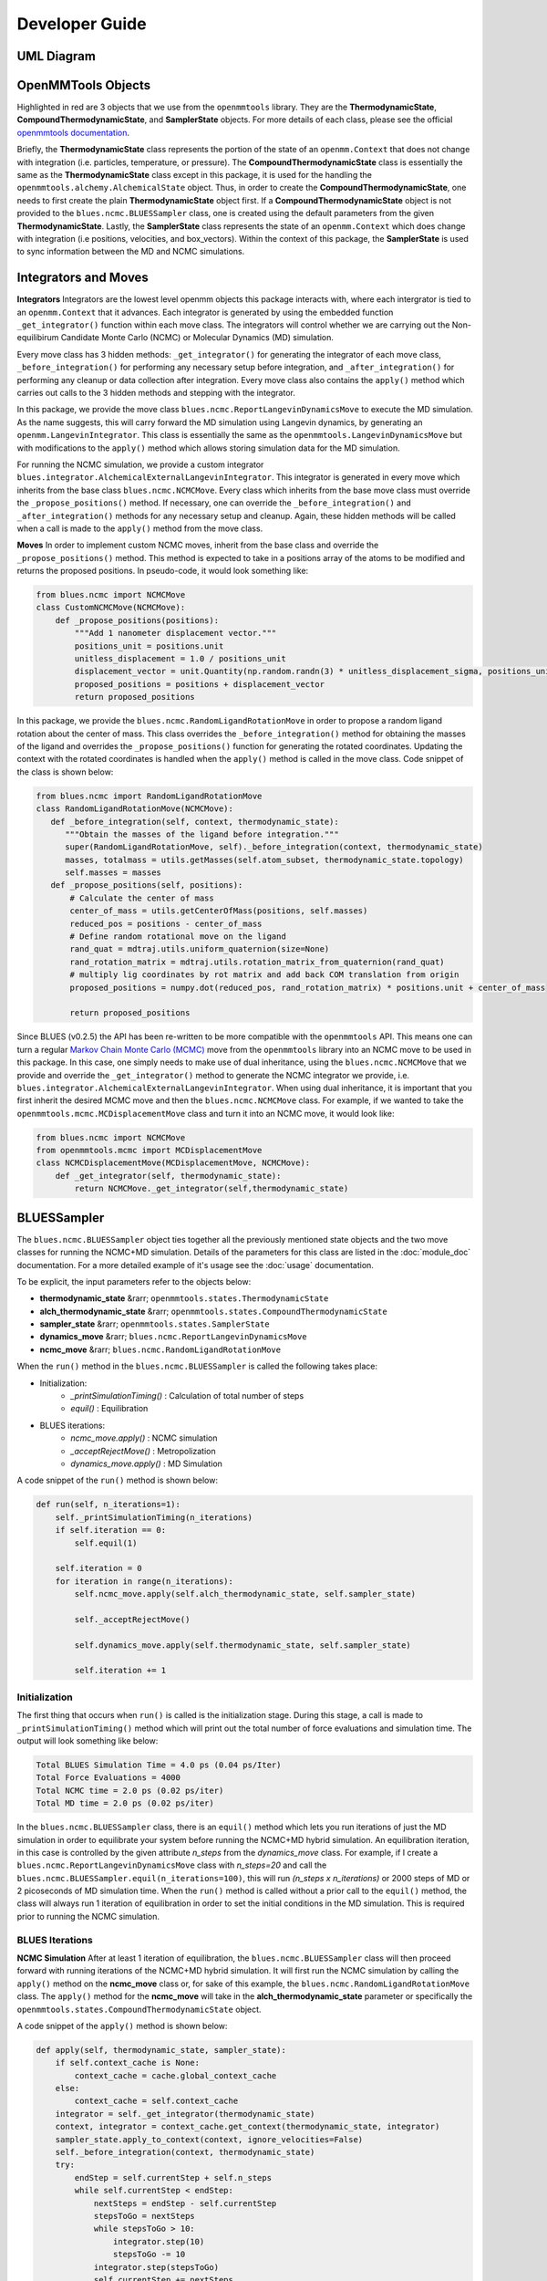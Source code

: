 Developer Guide
=======================

UML Diagram
-----------
.. image:: ../images/uml.png

OpenMMTools Objects
-------------------
Highlighted in red are 3 objects that we use from the ``openmmtools`` library. They are the **ThermodynamicState**, **CompoundThermodynamicState**, and **SamplerState** objects. For more details of each class, please see the official `openmmtools documentation <https://openmmtools.readthedocs.io/en/0.18.1/states.html#thermodynamic-and-sampler-states>`_.

Briefly, the **ThermodynamicState** class represents the portion of the state of an ``openmm.Context`` that does not change with integration (i.e. particles, temperature, or pressure). The **CompoundThermodynamicState** class is essentially the same as the **ThermodynamicState** class except in this package, it is used for the handling the ``openmmtools.alchemy.AlchemicalState`` object. Thus, in order to create the **CompoundThermodynamicState**, one needs to first create the plain **ThermodynamicState** object first. If a **CompoundThermodynamicState** object is not provided to the ``blues.ncmc.BLUESSampler`` class, one is created using the default parameters from the given **ThermodynamicState**. Lastly, the **SamplerState** class represents the state of an ``openmm.Context`` which does change with integration (i.e positions, velocities, and box_vectors). Within the context of this package, the **SamplerState** is used to sync information between the MD and NCMC simulations.

Integrators and Moves
---------------------
**Integrators**
Integrators are the lowest level openmm objects this package interacts with, where each intergrator is tied to an ``openmm.Context`` that it advances. Each integrator is generated by using the embedded function ``_get_integrator()`` function within each move class. The integrators will control whether we are carrying out the Non-equilibirum Candidate Monte Carlo (NCMC) or Molecular Dynamics (MD) simulation.

Every move class has 3 hidden methods: ``_get_integrator()`` for generating the integrator of each move class, ``_before_integration()`` for performing any necessary setup before integration, and ``_after_integration()`` for performing any cleanup or data collection after integration. Every move class also contains the ``apply()`` method which carries out calls to the 3 hidden methods and stepping with the integrator.

In this package, we provide the move class ``blues.ncmc.ReportLangevinDynamicsMove`` to execute the MD simulation. As the name suggests, this will carry forward the MD simulation using Langevin dynamics, by generating an ``openmm.LangevinIntegrator``. This class is essentially the same as the ``openmmtools.LangevinDynamicsMove`` but with modifications to the ``apply()`` method which allows storing simulation data for the MD simulation.

For running the NCMC simulation, we provide a custom integrator
``blues.integrator.AlchemicalExternalLangevinIntegrator``. This integrator is generated in every move which inherits from the base class ``blues.ncmc.NCMCMove``. Every class which inherits from the base move class must override the ``_propose_positions()`` method. If necessary, one can override the ``_before_integration()`` and ``_after_integration()`` methods for any necessary setup and cleanup. Again, these hidden methods will be called when a call is made to the ``apply()`` method from the move class.

**Moves**
In order to implement custom NCMC moves, inherit from the base class and override the ``_propose_positions()`` method. This method is expected to take in a positions array of the atoms to be modified and returns the proposed positions. In pseudo-code, it would look something like:

.. code-block:: python

   from blues.ncmc import NCMCMove
   class CustomNCMCMove(NCMCMove):
       def _propose_positions(positions):
           """Add 1 nanometer displacement vector."""
           positions_unit = positions.unit
           unitless_displacement = 1.0 / positions_unit
           displacement_vector = unit.Quantity(np.random.randn(3) * unitless_displacement_sigma, positions_unit)
           proposed_positions = positions + displacement_vector
           return proposed_positions

In this package, we provide the ``blues.ncmc.RandomLigandRotationMove`` in order to propose a random ligand rotation about the center of mass. This class overrides the ``_before_integration()`` method for obtaining the masses of the ligand and overrides the ``_propose_positions()`` function for generating the rotated coordinates. Updating the context with the rotated coordinates is handled when the ``apply()`` method is called in the move class. Code snippet of the class is shown below:

.. code-block:: python

   from blues.ncmc import RandomLigandRotationMove
   class RandomLigandRotationMove(NCMCMove):
      def _before_integration(self, context, thermodynamic_state):
         """Obtain the masses of the ligand before integration."""
         super(RandomLigandRotationMove, self)._before_integration(context, thermodynamic_state)
         masses, totalmass = utils.getMasses(self.atom_subset, thermodynamic_state.topology)
         self.masses = masses
      def _propose_positions(self, positions):
          # Calculate the center of mass
          center_of_mass = utils.getCenterOfMass(positions, self.masses)
          reduced_pos = positions - center_of_mass
          # Define random rotational move on the ligand
          rand_quat = mdtraj.utils.uniform_quaternion(size=None)
          rand_rotation_matrix = mdtraj.utils.rotation_matrix_from_quaternion(rand_quat)
          # multiply lig coordinates by rot matrix and add back COM translation from origin
          proposed_positions = numpy.dot(reduced_pos, rand_rotation_matrix) * positions.unit + center_of_mass

          return proposed_positions

Since BLUES (v0.2.5) the API has been re-written to be more compatible with the ``openmmtools`` API. This means one can turn a regular `Markov Chain Monte Carlo (MCMC) <https://openmmtools.readthedocs.io/en/0.18.1/mcmc.html#mcmc-move-types>`_ move from the ``openmmtools`` library into an NCMC move to be used in this package. In this case, one simply needs to make use of dual inheritance, using the ``blues.ncmc.NCMCMove`` that we provide and override the ``_get_integrator()`` method to generate the NCMC integrator we provide, i.e. ``blues.integrator.AlchemicalExternalLangevinIntegrator``. When using dual inheritance, it is important that you first inherit the desired MCMC move and then the ``blues.ncmc.NCMCMove`` class. For example, if we wanted to take the ``openmmtools.mcmc.MCDisplacementMove`` class and turn it into an NCMC move, it would look like:

.. code-block:: python

   from blues.ncmc import NCMCMove
   from openmmtools.mcmc import MCDisplacementMove
   class NCMCDisplacementMove(MCDisplacementMove, NCMCMove):
       def _get_integrator(self, thermodynamic_state):
           return NCMCMove._get_integrator(self,thermodynamic_state)

BLUESSampler
------------
The ``blues.ncmc.BLUESSampler`` object ties together all the previously mentioned state objects and the two move classes for running the NCMC+MD simulation. Details of the parameters for this class are listed in the :doc:`module_doc` documentation. For a more detailed example of it's usage see the :doc:`usage` documentation.

To be explicit, the input parameters refer to the objects below:

- **thermodynamic_state** &rarr; ``openmmtools.states.ThermodynamicState``
- **alch_thermodynamic_state** &rarr; ``openmmtools.states.CompoundThermodynamicState``
- **sampler_state** &rarr; ``openmmtools.states.SamplerState``
- **dynamics_move** &rarr; ``blues.ncmc.ReportLangevinDynamicsMove``
- **ncmc_move** &rarr; ``blues.ncmc.RandomLigandRotationMove``

When the ``run()`` method in the ``blues.ncmc.BLUESSampler`` is called the following takes place:

- Initialization:
   - `_printSimulationTiming()` : Calculation of total number of steps
   - `equil()` : Equilibration
- BLUES iterations:
   - `ncmc_move.apply()` : NCMC simulation
   - `_acceptRejectMove()` : Metropolization
   - `dynamics_move.apply()` : MD Simulation

A code snippet of the ``run()`` method is shown below:

.. code-block:: python

   def run(self, n_iterations=1):
       self._printSimulationTiming(n_iterations)
       if self.iteration == 0:
           self.equil(1)

       self.iteration = 0
       for iteration in range(n_iterations):
           self.ncmc_move.apply(self.alch_thermodynamic_state, self.sampler_state)

           self._acceptRejectMove()

           self.dynamics_move.apply(self.thermodynamic_state, self.sampler_state)

           self.iteration += 1


Initialization
``````````````
The first thing that occurs when ``run()`` is called is the initialization stage. During this stage, a call is made to ``_printSimulationTiming()`` method which will print out the total number of force evaluations and simulation time. The output will look something like below:

.. code-block:: python

   Total BLUES Simulation Time = 4.0 ps (0.04 ps/Iter)
   Total Force Evaluations = 4000
   Total NCMC time = 2.0 ps (0.02 ps/iter)
   Total MD time = 2.0 ps (0.02 ps/iter)

In the ``blues.ncmc.BLUESSampler`` class, there is an ``equil()`` method which lets you run iterations of just the MD simulation in order to equilibrate your system before running the NCMC+MD hybrid simulation. An equilibration iteration, in this case is controlled by the given attribute *n_steps* from the *dynamics_move* class. For example, if I create a ``blues.ncmc.ReportLangevinDynamicsMove`` class with *n_steps=20* and call the ``blues.ncmc.BLUESSampler.equil(n_iterations=100)``, this will run *(n_steps x n_iterations)* or 2000 steps of MD or 2 picoseconds of MD simulation time. When the ``run()`` method is called without a prior call to the ``equil()`` method, the class will always run 1 iteration of equilibration in order to set the initial conditions in the MD simulation. This is required prior to running the NCMC simulation.

BLUES Iterations
````````````````
**NCMC Simulation**
After at least 1 iteration of equilibration, the ``blues.ncmc.BLUESSampler`` class will then proceed forward with running iterations of the NCMC+MD hybrid simulation. It will first run the NCMC simulation by calling the ``apply()`` method on the **ncmc_move** class or, for sake of this example, the ``blues.ncmc.RandomLigandRotationMove`` class. The ``apply()`` method for the **ncmc_move** will take in the **alch_thermodynamic_state** parameter or specifically the ``openmmtools.states.CompoundThermodynamicState`` object.

A code snippet of the ``apply()`` method is shown below:

.. code-block:: python

   def apply(self, thermodynamic_state, sampler_state):
       if self.context_cache is None:
           context_cache = cache.global_context_cache
       else:
           context_cache = self.context_cache
       integrator = self._get_integrator(thermodynamic_state)
       context, integrator = context_cache.get_context(thermodynamic_state, integrator)
       sampler_state.apply_to_context(context, ignore_velocities=False)
       self._before_integration(context, thermodynamic_state)
       try:
           endStep = self.currentStep + self.n_steps
           while self.currentStep < endStep:
               nextSteps = endStep - self.currentStep
               stepsToGo = nextSteps
               while stepsToGo > 10:
                   integrator.step(10)
                   stepsToGo -= 10
               integrator.step(stepsToGo)
               self.currentStep += nextSteps

               alch_lambda = integrator.getGlobalVariableByName('lambda')
               if alch_lambda == 0.5:
                   sampler_state.update_from_context(context)
                   proposed_positions = self._propose_positions(sampler_state.positions[self.atom_subset])
                   sampler_state.positions[self.atom_subset] = proposed_positions
                   sampler_state.apply_to_context(context, ignore_velocities=True)
       except Exception as e:
           print(e)
       else:
           context_state = context.getState(
               getPositions=True,
               getVelocities=True,
               getEnergy=True,
               enforcePeriodicBox=thermodynamic_state.is_periodic)

           self._after_integration(context, thermodynamic_state)
           sampler_state.update_from_context(
               context_state, ignore_positions=False, ignore_velocities=False, ignore_collective_variables=True)
           sampler_state.update_from_context(
               context, ignore_positions=True, ignore_velocities=True, ignore_collective_variables=False)

When the ``apply()`` method on **ncmc_move** is called, it will first generate the ``blues.integrators.AlchemicalExternalLangevinIntegrator`` by calling the ``_get_integrator()`` method inherent to the move class. Then, it will create (or fetch from the **context_cache**) a corresponding ``openmm.Context`` given the **alch_thermodynamic_state**. Next, the **sampler_state** which contains the last state of the MD simulation is synced to the newly created context from the corresponding **alch_thermodynamic_state**. Particularly, the context will be updated with the *box_vectors*, *positions*, and *velocities* from the last state of the MD simulation.

Just prior to integration, a call is made to the ``_before_integration()`` method in order to store the initial *energies*, *positions* and the *masses* of the ligand to be rotated. Then, we actually step with the integrator where we perform the ligand rotation when *lambda* has reached the half-way point or *lambda=0.5*, continuing integration until we have completed the *n_steps*. After the integration steps have been completed, a call is made to the ``_after_integration()`` method to store the final *energies* and *positions*. Lastly, the **sampler_state** is updated from the final state of the context.


**Metropolization**
After advancing the NCMC simulation, a call is made to the ``_acceptRejectMove()`` method embedded in the ``blues.ncmc.BLUESSampler`` class for metropolization of the proposed move.

A code snippet of the `_acceptRejectMove()` is shown below:

.. code-block:: python

   def _acceptRejectMove(self):
       integrator = self.dynamics_move._get_integrator(self.thermodynamic_state)
       context, integrator = cache.global_context_cache.get_context(self.thermodynamic_state, integrator)
       self.sampler_state.apply_to_context(context, ignore_velocities=True)
       alch_energy = self.thermodynamic_state.reduced_potential(context)

       correction_factor = (self.ncmc_move.initial_energy - self.dynamics_move.final_energy + alch_energy -
                           self.ncmc_move.final_energy)
       logp_accept = self.ncmc_move.logp_accept
       randnum = numpy.log(numpy.random.random())

       logp_accept = logp_accept + correction_factor
       if (not numpy.isnan(logp_accept) and logp_accept > randnum):
           self.n_accepted += 1
       else:
           self.accept = False
           self.sampler_state.positions = self.ncmc_move.initial_positions

Here, is we compute a correction term for switching between the MD and NCMC integrators and factor this in with natural log of the acceptance probability (**logp_accept**). Then, a random number is generated in which: the move is accepted if the random number is less than the **logp_accept** or rejected if greater. When the move is rejected, we set the positions on the **sampler_state** to the initial positions from the NCMC simulation. If the move is accepted, nothing on the **sampler_state** is changed so that the following MD simulation will contain the final state of the NCMC simulation.

**MD Simulation**
After metropolization of the previously proposed move, a call is made to the ``apply()`` method on the given **dynamics_move** object. In this example, this would refer to the ``blues.ncmc.ReportLangevinDynamicsMove`` class to run the MD simulation.

A code snippet of the ``apply()`` method on the ``blues.ncmc.ReportLangevinDynamicsMove`` class is shown below:

.. code-block:: python

   def apply(self, thermodynamic_state, sampler_state):
       if self.context_cache is None:
           context_cache = cache.global_context_cache
       else:
           context_cache = self.context_cache

       integrator = self._get_integrator(thermodynamic_state)
       context, integrator = context_cache.get_context(thermodynamic_state, integrator)
       thermodynamic_state.apply_to_context(context)

       sampler_state.apply_to_context(context, ignore_velocities=self.reassign_velocities)
       if self.reassign_velocities:
           context.setVelocitiesToTemperature(thermodynamic_state.temperature)

       self._before_integration(context, thermodynamic_state)
       try:
           endStep = self.currentStep + self.n_steps
           while self.currentStep < endStep:
               nextSteps = endStep - self.currentStep
               stepsToGo = nextSteps
               while stepsToGo > 10:
                   integrator.step(10)
                   stepsToGo -= 10
               integrator.step(stepsToGo)
               self.currentStep += nextSteps

       except Exception as e:
           print(e)

       else:
           context_state = context.getState(
               getPositions=True,
               getVelocities=True,
               getEnergy=True,
               enforcePeriodicBox=thermodynamic_state.is_periodic)
           self._after_integration(context, thermodynamic_state)
           sampler_state.update_from_context(
               context_state, ignore_positions=False, ignore_velocities=False, ignore_collective_variables=True)
           sampler_state.update_from_context(
               context, ignore_positions=True, ignore_velocities=True, ignore_collective_variables=False)

When the ``apply()`` method is called, a very similar procedure to the NCMC simulation occurs. The first thing that happens is to generate the integrator through a call to ``_get_integrator()``, where in this given class, it will generate an ``openmm.LangevinIntegrator`` given the **thermodynamic_state** parameter. Then, it will create (or fetch from the **context_cache**) a corresponding ``openmm.Context`` given the **thermodynamic_state**. Next, the **sampler_state**, which contains the last state of the NCMC simulation if the previous move was accepted or the initial state of the NCMC simulation if the move was rejected, is used to update *box_vectors* and *positions* in the newly created ``openmm.Context``. In this case, we reassign the *velocities* in the MD simulation in order to preserve detailed balance.

Following, a call is made to ``_before_integration()`` to store the intial *positions* and *energies* and then we carry forward with the integration for *n_steps*. After the integration steps have been completed, a call is made to the ``_after_integration()`` method to store the final *energies* and *positions*. Lastly, the **sampler_state** object is updated from the final state of the MD simulation context.

This completes 1 iteration of the BLUES cycle. Here, the **sampler_state** is then used to sync the final state of the MD simulation (i.e. *box_vectors*, *positions*, and *velocities*) from the previous iteration to the NCMC simulation of the next iteration. Then, we repeat the cycle of **NCMC -> Metropolization -> MD** for the given number of iterations.
